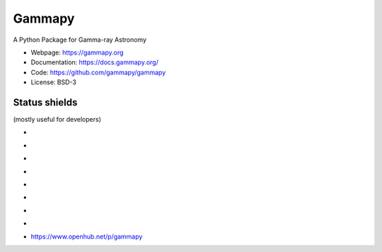 Gammapy
=======

A Python Package for Gamma-ray Astronomy

* Webpage: https://gammapy.org
* Documentation: https://docs.gammapy.org/
* Code: https://github.com/gammapy/gammapy
* License: BSD-3

.. image:: http://img.shields.io/badge/powered%20by-AstroPy-orange.svg?style=flat
    :target: http://www.astropy.org/

.. image:: http://mybinder.org/badge.svg
    :target: https://mybinder.org/v2/gh/gammapy/gammapy-webpage/master?urlpath=lab/tree/first_steps.ipynb

Status shields
++++++++++++++

(mostly useful for developers)

* .. image:: https://dev.azure.com/gammapy/gammapy/_apis/build/status/gammapy.gammapy
    :target: https://dev.azure.com/gammapy/gammapy/_build/latest?definitionId=1
    :alt: Build Status

* .. image:: http://img.shields.io/travis/gammapy/gammapy.svg?branch=master
    :target: https://travis-ci.org/gammapy/gammapy
    :alt: Test Status Travis-CI

* .. image:: https://codecov.io/gh/gammapy/gammapy/branch/master/graph/badge.svg
    :target: https://codecov.io/gh/gammapy/gammapy

* .. image:: https://img.shields.io/coveralls/gammapy/gammapy.svg
    :target: https://coveralls.io/r/gammapy/gammapy
    :alt: Code Coverage

* .. image:: https://landscape.io/github/gammapy/gammapy/master/landscape.png
    :target: https://landscape.io/github/gammapy/gammapy/master
    :alt: Landscape

* .. image:: https://img.shields.io/lgtm/alerts/g/gammapy/gammapy.svg?logo=lgtm&logoWidth=18
    :target: https://lgtm.com/projects/g/gammapy/gammapy/alerts/
    :alt: LGTM

* .. image:: https://api.codacy.com/project/badge/Grade/32cac57dfd9a4d4cb96e7563d5350298
    :target: https://www.codacy.com/app/cdeil/gammapy?utm_source=github.com&amp;utm_medium=referral&amp;utm_content=gammapy/gammapy&amp;utm_campaign=Badge_Grade
    :alt: Codacy

* .. image:: http://img.shields.io/pypi/v/gammapy.svg?text=version
    :target: https://pypi.org/project/gammapy/
    :alt: Latest release

* https://www.openhub.net/p/gammapy
